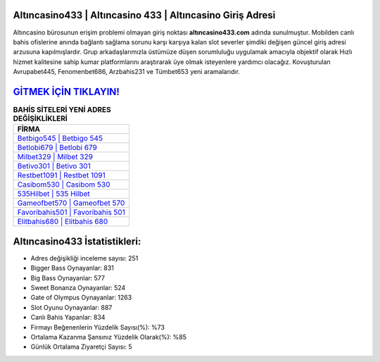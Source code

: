 ﻿Altıncasino433 | Altıncasino 433 | Altıncasino Giriş Adresi
===================================

.. image:: images/altincasino-giris.jpg
   :width: 600
   
Altıncasino bürosunun erişim problemi olmayan giriş noktası **altıncasino433.com** adında sunulmuştur. Mobilden canlı bahis ofislerine anında bağlantı sağlama sorunu karşı karşıya kalan slot severler şimdiki değişen güncel giriş adresi arzusuna kapılmışlardır. Grup arkadaşlarımızla üstümüze düşen sorumluluğu uygulamak amacıyla objektif olarak Hızlı hizmet kalitesine sahip kumar platformlarını araştırarak üye olmak isteyenlere yardımcı olacağız. Kovuşturulan Avrupabet445, Fenomenbet686, Arzbahis231 ve Tümbet653 yeni aramalarıdır.

`GİTMEK İÇİN TIKLAYIN! <https://cutt.ly/QwVVg2Vk>`_
==============

.. list-table:: **BAHİS SİTELERİ YENİ ADRES DEĞİŞİKLİKLERİ**
   :widths: 100
   :header-rows: 1

   * - FİRMA
   * - `Betbigo545 | Betbigo 545 <betbigo545-betbigo-545-betbigo-giris-adresi.html>`_
   * - `Betlobi679 | Betlobi 679 <betlobi679-betlobi-679-betlobi-giris-adresi.html>`_
   * - `Milbet329 | Milbet 329 <milbet329-milbet-329-milbet-giris-adresi.html>`_	 
   * - `Betivo301 | Betivo 301 <betivo301-betivo-301-betivo-giris-adresi.html>`_	 
   * - `Restbet1091 | Restbet 1091 <restbet1091-restbet-1091-restbet-giris-adresi.html>`_ 
   * - `Casibom530 | Casibom 530 <casibom530-casibom-530-casibom-giris-adresi.html>`_
   * - `535Hilbet | 535 Hilbet <535hilbet-535-hilbet-hilbet-giris-adresi.html>`_	 
   * - `Gameofbet570 | Gameofbet 570 <gameofbet570-gameofbet-570-gameofbet-giris-adresi.html>`_
   * - `Favoribahis501 | Favoribahis 501 <favoribahis501-favoribahis-501-favoribahis-giris-adresi.html>`_
   * - `Elitbahis680 | Elitbahis 680 <elitbahis680-elitbahis-680-elitbahis-giris-adresi.html>`_
	 
Altıncasino433 İstatistikleri:
===================================	 
* Adres değişikliği inceleme sayısı: 251
* Bigger Bass Oynayanlar: 831
* Big Bass Oynayanlar: 577
* Sweet Bonanza Oynayanlar: 524
* Gate of Olympus Oynayanlar: 1263
* Slot Oyunu Oynayanlar: 887
* Canlı Bahis Yapanlar: 834
* Firmayı Beğenenlerin Yüzdelik Sayısı(%): %73
* Ortalama Kazanma Şansınız Yüzdelik Olarak(%): %85
* Günlük Ortalama Ziyaretçi Sayısı: 5
